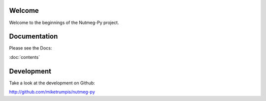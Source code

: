 =======
Welcome
=======

Welcome to the beginnings of the Nutmeg-Py project.

=============
Documentation
=============

Please see the Docs:

:doc:`contents`

===========
Development
===========

Take a look at the development on Github:

http://github.com/miketrumpis/nutmeg-py
